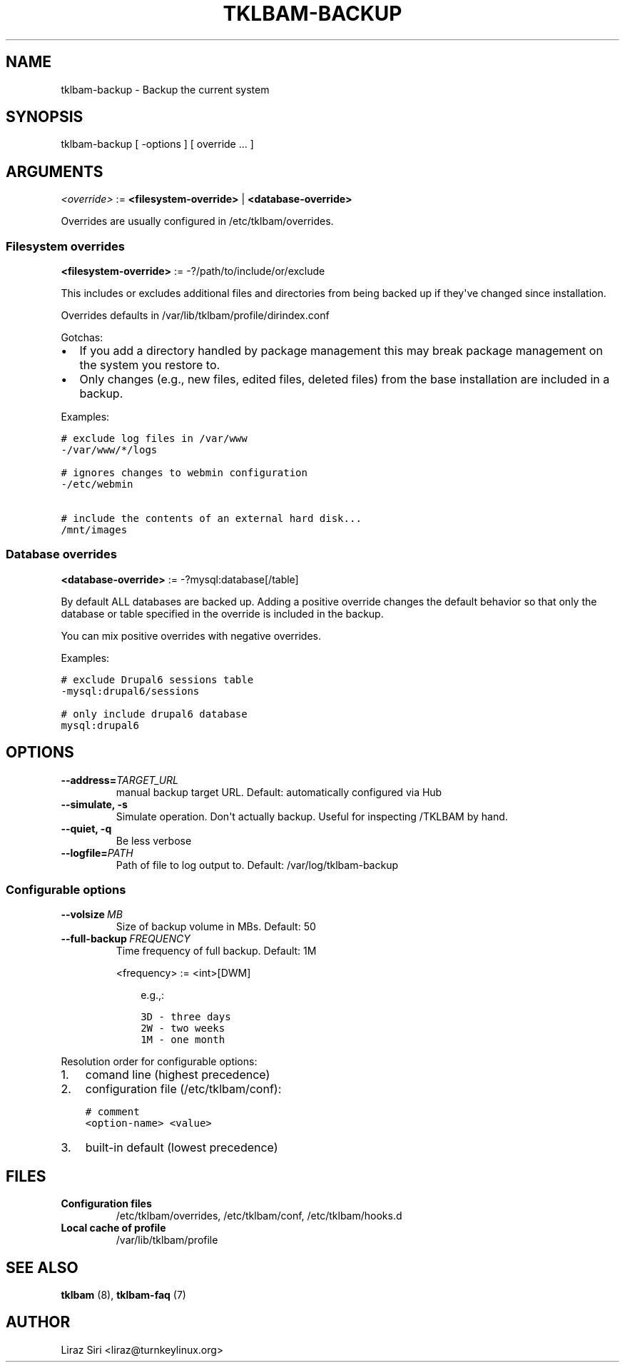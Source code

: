 .\" Man page generated from reStructeredText.
.
.TH TKLBAM-BACKUP 8 "2010-09-01" "" "backup"
.SH NAME
tklbam-backup \- Backup the current system
.
.nr rst2man-indent-level 0
.
.de1 rstReportMargin
\\$1 \\n[an-margin]
level \\n[rst2man-indent-level]
level margin: \\n[rst2man-indent\\n[rst2man-indent-level]]
-
\\n[rst2man-indent0]
\\n[rst2man-indent1]
\\n[rst2man-indent2]
..
.de1 INDENT
.\" .rstReportMargin pre:
. RS \\$1
. nr rst2man-indent\\n[rst2man-indent-level] \\n[an-margin]
. nr rst2man-indent-level +1
.\" .rstReportMargin post:
..
.de UNINDENT
. RE
.\" indent \\n[an-margin]
.\" old: \\n[rst2man-indent\\n[rst2man-indent-level]]
.nr rst2man-indent-level -1
.\" new: \\n[rst2man-indent\\n[rst2man-indent-level]]
.in \\n[rst2man-indent\\n[rst2man-indent-level]]u
..
.SH SYNOPSIS
.sp
tklbam\-backup [ \-options ] [ override ... ]
.SH ARGUMENTS
.sp
\fI<override>\fP := \fB<filesystem\-override>\fP | \fB<database\-override>\fP
.sp
Overrides are usually configured in /etc/tklbam/overrides.
.SS Filesystem overrides
.sp
\fB<filesystem\-override>\fP := \-?/path/to/include/or/exclude
.sp
This includes or excludes additional files and directories from being
backed up if they\(aqve changed since installation.
.sp
Overrides defaults in /var/lib/tklbam/profile/dirindex.conf
.sp
Gotchas:
.INDENT 0.0
.IP \(bu 2
.
If you add a directory handled by package management this may break
package management on the system you restore to.
.IP \(bu 2
.
Only changes (e.g., new files, edited files, deleted files) from the
base installation are included in a backup.
.UNINDENT
.sp
Examples:
.sp
.nf
.ft C
# exclude log files in /var/www
\-/var/www/*/logs

# ignores changes to webmin configuration
\-/etc/webmin

# include the contents of an external hard disk...
/mnt/images
.ft P
.fi
.SS Database overrides
.sp
\fB<database\-override>\fP := \-?mysql:database[/table]
.sp
By default ALL databases are backed up. Adding a positive override
changes the default behavior so that only the database or table
specified in the override is included in the backup.
.sp
You can mix positive overrides with negative overrides.
.sp
Examples:
.sp
.nf
.ft C
# exclude Drupal6 sessions table
\-mysql:drupal6/sessions

# only include drupal6 database
mysql:drupal6
.ft P
.fi
.SH OPTIONS
.INDENT 0.0
.TP
.BI \-\-address\fB= TARGET_URL
.
manual backup target URL.
Default: automatically configured via Hub
.TP
.B \-\-simulate,  \-s
.
Simulate operation. Don\(aqt actually backup.
Useful for inspecting /TKLBAM by hand.
.TP
.B \-\-quiet,  \-q
.
Be less verbose
.TP
.BI \-\-logfile\fB= PATH
.
Path of file to log output to.
Default: /var/log/tklbam\-backup
.UNINDENT
.SS Configurable options
.INDENT 0.0
.TP
.BI \-\-volsize \ MB
.
Size of backup volume in MBs.
Default: 50
.TP
.BI \-\-full\-backup \ FREQUENCY
.
Time frequency of full backup.
Default: 1M
.sp
<frequency> := <int>[DWM]
.INDENT 7.0
.INDENT 3.5
.sp
e.g.,:
.sp
.nf
.ft C
3D \- three days
2W \- two weeks
1M \- one month
.ft P
.fi
.UNINDENT
.UNINDENT
.UNINDENT
.sp
Resolution order for configurable options:
.INDENT 0.0
.IP 1. 3
.
comand line (highest precedence)
.IP 2. 3
.
configuration file (/etc/tklbam/conf):
.sp
.nf
.ft C
# comment
<option\-name> <value>
.ft P
.fi
.IP 3. 3
.
built\-in default (lowest precedence)
.UNINDENT
.SH FILES
.INDENT 0.0
.TP
.B Configuration files
.
/etc/tklbam/overrides, /etc/tklbam/conf, /etc/tklbam/hooks.d
.TP
.B Local cache of profile
.
/var/lib/tklbam/profile
.UNINDENT
.SH SEE ALSO
.sp
\fBtklbam\fP (8), \fBtklbam\-faq\fP (7)
.SH AUTHOR
Liraz Siri <liraz@turnkeylinux.org>
.\" Generated by docutils manpage writer.
.\" 
.
